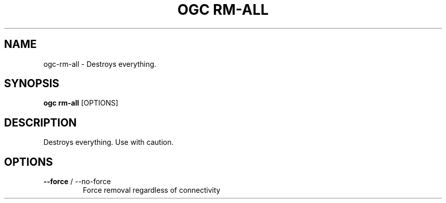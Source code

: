 .TH "OGC RM-ALL" "1" "2022-03-25" "2.0.4" "ogc rm-all Manual"
.SH NAME
ogc\-rm-all \- Destroys everything.
.SH SYNOPSIS
.B ogc rm-all
[OPTIONS]
.SH DESCRIPTION
Destroys everything. Use with caution.
.SH OPTIONS
.TP
\fB\-\-force\fP / \-\-no\-force
Force removal regardless of connectivity
